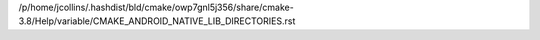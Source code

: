 /p/home/jcollins/.hashdist/bld/cmake/owp7gnl5j356/share/cmake-3.8/Help/variable/CMAKE_ANDROID_NATIVE_LIB_DIRECTORIES.rst